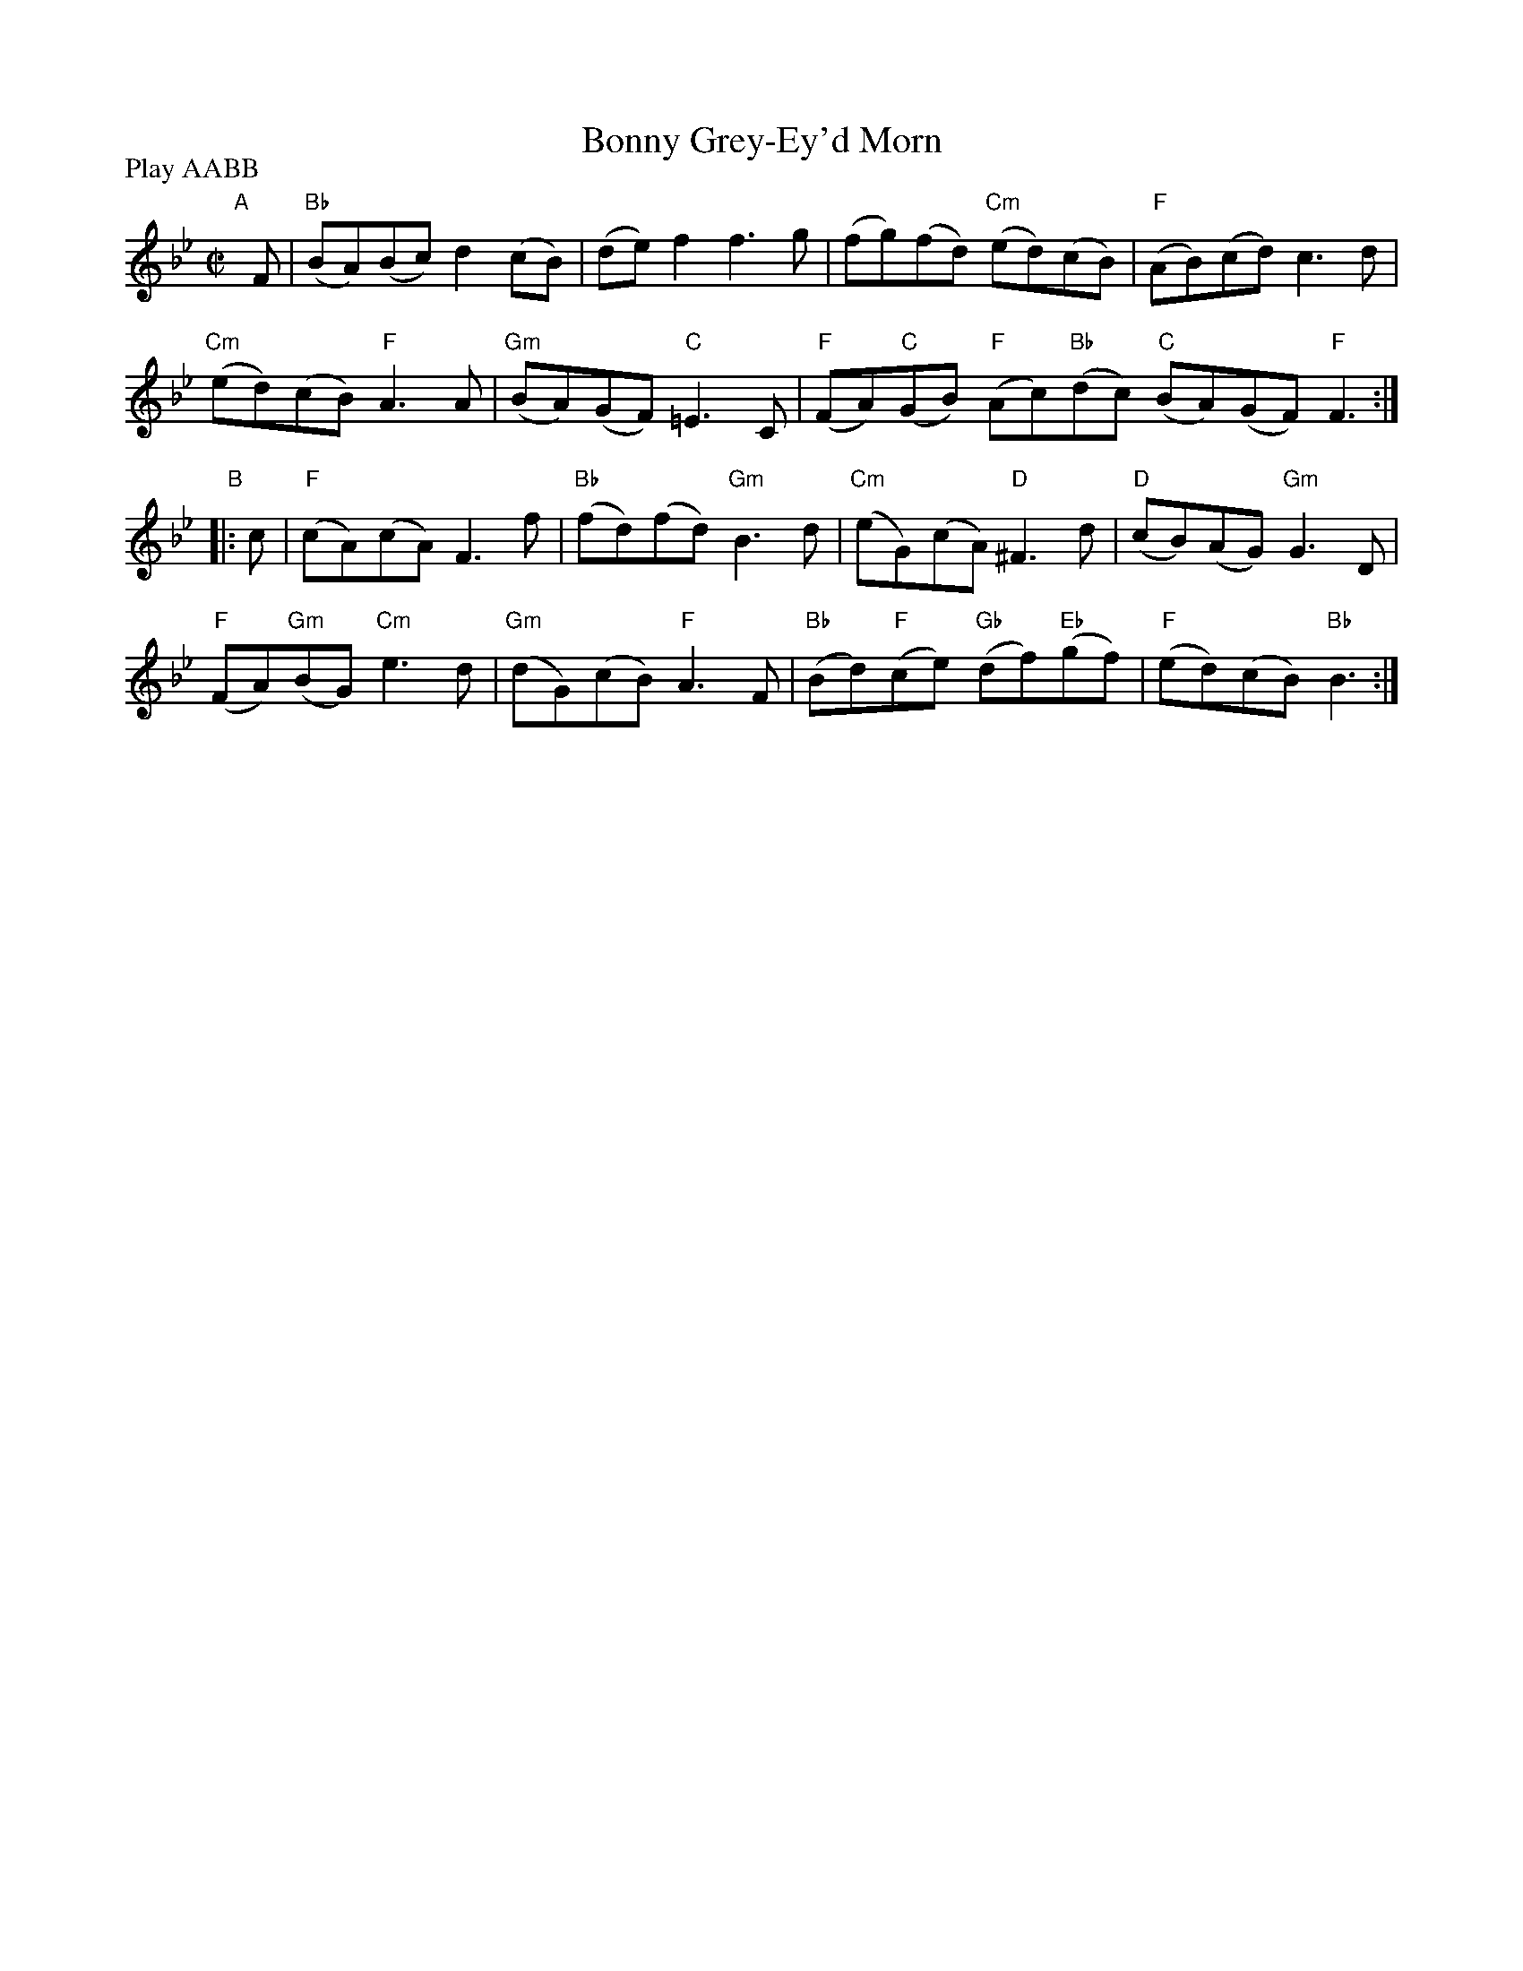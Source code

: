 X: 5
T: Bonny Grey-Ey'd Morn
R: reel
M: C|
L: 1/8
Z: 2011 John Chambers <jc:trillian.mit.edu>
B: Andrew Shaw "Mr Kynaston's Famous Dance" p.5
N: Longways for as many as will
P: Play AABB
K: Bb
%
"A"[|] F |\
"Bb"(BA)(Bc) d2(cB) | (de)f2 f3g | (fg)(fd) "Cm"(ed)(cB) | "F"(AB)(cd) c3d |
"Cm"(ed)(cB) "F"A3A | "Gm"(BA)(GF) "C"=E3C | "F"(FA)"C"(GB) "F"(Ac)"Bb"(dc) "C"(BA)(GF) "F"F3 :|
"B"|: c |\
"F"(cA)(cA) F3f | "Bb"(fd)(fd) "Gm"B3d | "Cm"(eG)(cA) "D"^F3d | "D"(cB)(AG) "Gm"G3D |
"F"(FA)"Gm"(BG) "Cm"e3d | "Gm"(dG)(cB) "F"A3F | "Bb"(Bd)"F"(ce) "Gb"(df)"Eb"(gf) | "F"(ed)(cB) "Bb"B3 :|
